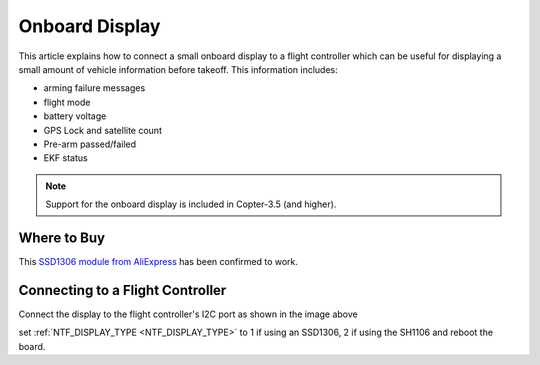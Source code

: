.. _common-display-onboard:

===============
Onboard Display
===============

This article explains how to connect a small onboard display to a flight controller which can be useful for displaying a small amount of vehicle information before takeoff.  This information includes:

- arming failure messages
- flight mode
- battery voltage
- GPS Lock and satellite count
- Pre-arm passed/failed
- EKF status

.. image:: ../../../images/common-display-pixhawk.png
    :target: ../_images/common-display-pixhawk.png
    :width: 300px

.. note::

   Support for the onboard display is included in Copter-3.5 (and higher).

Where to Buy
============

This `SSD1306 module from AliExpress <https://www.aliexpress.com/item/Wholesale-0-96-inch-4pin-White-OLED-Module-SSD1306-Drive-IC-128-64-I2C-IIC-Communication/32658908775.html>`__ has been confirmed to work.

Connecting to a Flight Controller
=================================

Connect the display to the flight controller's I2C port as shown in the image above

set :ref:`NTF_DISPLAY_TYPE <NTF_DISPLAY_TYPE>` to 1 if using an SSD1306, 2 if using the SH1106 and reboot the board.
